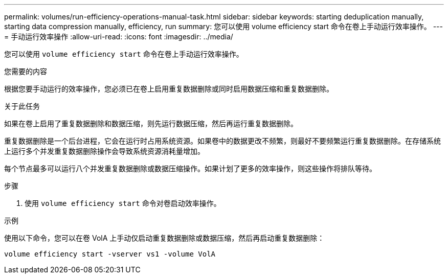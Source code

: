 ---
permalink: volumes/run-efficiency-operations-manual-task.html 
sidebar: sidebar 
keywords: starting deduplication manually, starting data compression manually, efficiency, run 
summary: 您可以使用 volume efficiency start 命令在卷上手动运行效率操作。 
---
= 手动运行效率操作
:allow-uri-read: 
:icons: font
:imagesdir: ../media/


[role="lead"]
您可以使用 `volume efficiency start` 命令在卷上手动运行效率操作。

.您需要的内容
根据您要手动运行的效率操作，您必须已在卷上启用重复数据删除或同时启用数据压缩和重复数据删除。

.关于此任务
如果在卷上启用了重复数据删除和数据压缩，则先运行数据压缩，然后再运行重复数据删除。

重复数据删除是一个后台进程，它会在运行时占用系统资源。如果卷中的数据更改不频繁，则最好不要频繁运行重复数据删除。在存储系统上运行多个并发重复数据删除操作会导致系统资源消耗量增加。

每个节点最多可以运行八个并发重复数据删除或数据压缩操作。如果计划了更多的效率操作，则这些操作将排队等待。

.步骤
. 使用 `volume efficiency start` 命令对卷启动效率操作。


.示例
使用以下命令，您可以在卷 VolA 上手动仅启动重复数据删除或数据压缩，然后再启动重复数据删除：

`volume efficiency start -vserver vs1 -volume VolA`
